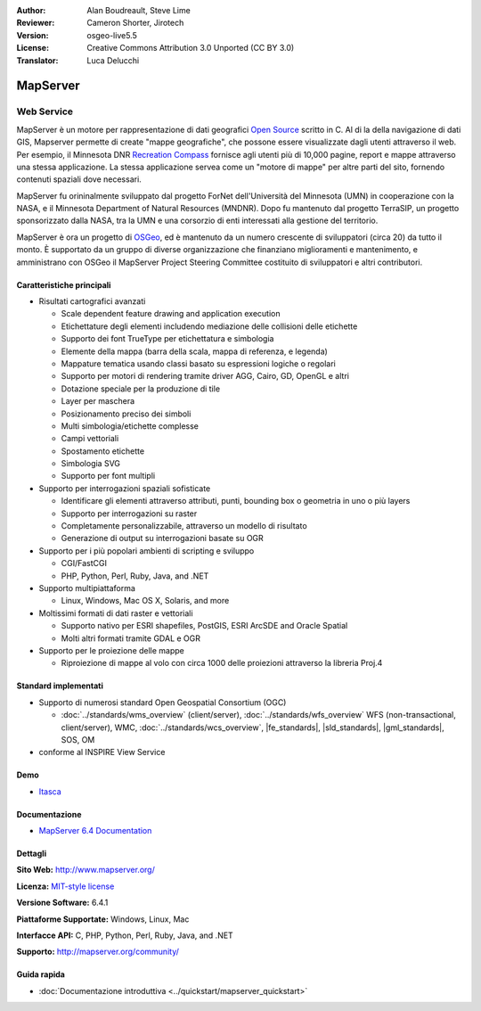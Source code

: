 :Author: Alan Boudreault, Steve Lime
:Reviewer: Cameron Shorter, Jirotech
:Version: osgeo-live5.5
:License: Creative Commons Attribution 3.0 Unported (CC BY 3.0)
:Translator: Luca Delucchi

.. image:: /images/project_logos/logo-mapserver-new.png
  :alt: project logo
  :align: right
  :target: http://mapserver.org/

.. image:: /images/logos/OSGeo_project.png
  :scale: 100 %
  :alt: OSGeo Project
  :align: right
  :target: http://www.osgeo.org


MapServer
================================================================================

Web Service
~~~~~~~~~~~~~~~~~~~~~~~~~~~~~~~~~~~~~~~~~~~~~~~~~~~~~~~~~~~~~~~~~~~~~~~~~~~~~~~~

MapServer è un motore per rappresentazione di dati geografici 
`Open Source <http://www.opensource.org>`_ scritto in C. Al di la della navigazione 
di dati GIS, Mapserver permette di create "mappe geografiche", che possone essere 
visualizzate dagli utenti attraverso il web. Per esempio, il Minnesota DNR 
`Recreation Compass <http://www.dnr.state.mn.us/maps/compass.html>`_ fornisce 
agli utenti più di 10,000 pagine, report e mappe attraverso una stessa applicazione. 
La stessa applicazione servea come un "motore di mappe" per altre parti del sito, 
fornendo contenuti spaziali dove necessari.

MapServer fu orininalmente sviluppato dal progetto ForNet dell'Università del Minnesota 
(UMN) in cooperazione con la NASA, e il Minnesota Department of Natural Resources 
(MNDNR). Dopo fu mantenuto dal progetto TerraSIP, un progetto sponsorizzato dalla NASA, 
tra la UMN e una corsorzio di enti interessati alla gestione del territorio.

MapServer è ora un progetto di `OSGeo <http://www.osgeo.org>`_, ed è mantenuto da un 
numero crescente di sviluppatori (circa 20) da tutto il monto. È supportato da un 
gruppo di diverse organizzazione che finanziano miglioramenti e mantenimento,
e amministrano con OSGeo il MapServer Project Steering Committee costituito di sviluppatori 
e altri contributori.

Caratteristiche principali
--------------------------------------------------------------------------------

.. image:: /images/screenshots/1024x768/mapserver.png
  :scale: 50 %
  :alt: screenshot
  :align: right

* Risultati cartografici avanzati

  * Scale dependent feature drawing and application execution
  * Etichettature degli elementi includendo mediazione delle collisioni delle etichette
  * Supporto dei font TrueType per etichettatura e simbologia
  * Elemente della mappa (barra della scala, mappa di referenza, e legenda)
  * Mappature tematica usando classi basato su espressioni logiche o regolari
  * Supporto per motori di rendering tramite driver AGG, Cairo, GD, OpenGL e altri
  * Dotazione speciale per la produzione di tile
  * Layer per maschera
  * Posizionamento preciso dei simboli
  * Multi simbologia/etichette complesse
  * Campi vettoriali
  * Spostamento etichette
  * Simbologia SVG
  * Supporto per font multipli

* Supporto per interrogazioni spaziali sofisticate

  * Identificare gli elementi attraverso attributi, punti, bounding box o geometria in uno o più layers
  * Supporto per interrogazioni su raster
  * Completamente personalizzabile, attraverso un modello di risultato
  * Generazione di output su interrogazioni basate su OGR

* Supporto per i più popolari ambienti di scripting e sviluppo

  * CGI/FastCGI
  * PHP, Python, Perl, Ruby, Java, and .NET

* Supporto multipiattaforma

  * Linux, Windows, Mac OS X, Solaris, and more

* Moltissimi formati di dati raster e vettoriali

  * Supporto nativo per ESRI shapefiles, PostGIS, ESRI ArcSDE and Oracle Spatial
  * Molti altri formati tramite GDAL e OGR

* Supporto per le proiezione delle mappe

  * Riproiezione di mappe al volo con circa 1000 delle proiezioni attraverso la libreria Proj.4

Standard implementati
--------------------------------------------------------------------------------

* Supporto di numerosi standard Open Geospatial Consortium (OGC)

  * :doc:`../standards/wms_overview` (client/server), :doc:`../standards/wfs_overview` WFS (non-transactional, client/server), WMC, :doc:`../standards/wcs_overview`, |fe_standards|, |sld_standards|, |gml_standards|, SOS, OM

* conforme al INSPIRE View Service

Demo
--------------------------------------------------------------------------------

* `Itasca <http://localhost/mapserver_demos/itasca/>`_

Documentazione
--------------------------------------------------------------------------------

* `MapServer 6.4 Documentation <../../mapserver/doc/index.html>`_

Dettagli
--------------------------------------------------------------------------------

**Sito Web:** http://www.mapserver.org/

**Licenza:** `MIT-style license <http://mapserver.org/copyright.html#license>`_

**Versione Software:** 6.4.1

**Piattaforme Supportate:** Windows, Linux, Mac

**Interfacce API:** C, PHP, Python, Perl, Ruby, Java, and .NET

**Supporto:** http://mapserver.org/community/

Guida rapida
--------------------------------------------------------------------------------
    
* :doc:`Documentazione introduttiva <../quickstart/mapserver_quickstart>`
